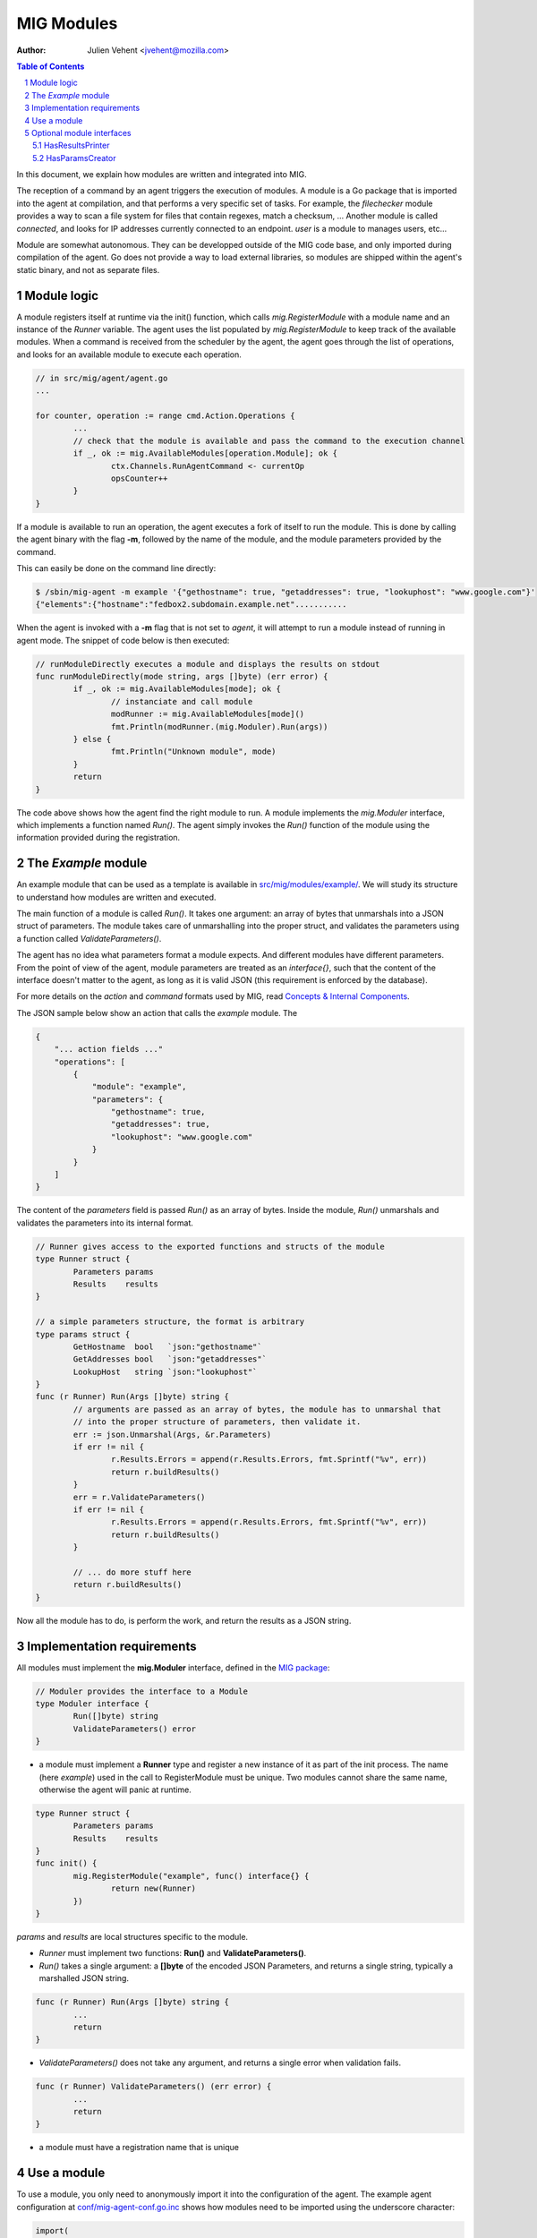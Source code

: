 ===========
MIG Modules
===========
:Author: Julien Vehent <jvehent@mozilla.com>

.. sectnum::
.. contents:: Table of Contents

In this document, we explain how modules are written and integrated into MIG.

The reception of a command by an agent triggers the execution of modules. A
module is a Go package that is imported into the agent at compilation, and that
performs a very specific set of tasks. For example, the `filechecker` module
provides a way to scan a file system for files that contain regexes, match a
checksum, ... Another module is called `connected`, and looks for IP addresses
currently connected to an endpoint. `user` is a module to manages users, etc...

Module are somewhat autonomous. They can be developped outside of the MIG code
base, and only imported during compilation of the agent. Go does not provide a
way to load external libraries, so modules are shipped within the agent's static
binary, and not as separate files.

Module logic
============

A module registers itself at runtime via the init() function, which calls
`mig.RegisterModule` with a module name and an instance of the `Runner`
variable. The agent uses the list populated by `mig.RegisterModule` to keep
track of the available modules. When a command is received from the scheduler
by the agent, the agent goes through the list of operations, and looks for an
available module to execute each operation.

.. code:: go

	// in src/mig/agent/agent.go
	...

	for counter, operation := range cmd.Action.Operations {
		...
		// check that the module is available and pass the command to the execution channel
		if _, ok := mig.AvailableModules[operation.Module]; ok {
			ctx.Channels.RunAgentCommand <- currentOp
			opsCounter++
		}
	}

If a module is available to run an operation, the agent executes a fork of
itself to run the module. This is done by calling the agent binary with the
flag **-m**, followed by the name of the module, and the module parameters
provided by the command.

This can easily be done on the command line directly:

.. code:: bash

	$ /sbin/mig-agent -m example '{"gethostname": true, "getaddresses": true, "lookuphost": "www.google.com"}'
	{"elements":{"hostname":"fedbox2.subdomain.example.net"...........

When the agent is invoked with a **-m** flag that is not set to `agent`, it
will attempt to run a module instead of running in agent mode. The snippet of
code below is then executed:

.. code:: go

	// runModuleDirectly executes a module and displays the results on stdout
	func runModuleDirectly(mode string, args []byte) (err error) {
		if _, ok := mig.AvailableModules[mode]; ok {
			// instanciate and call module
			modRunner := mig.AvailableModules[mode]()
			fmt.Println(modRunner.(mig.Moduler).Run(args))
		} else {
			fmt.Println("Unknown module", mode)
		}
		return
	}

The code above shows how the agent find the right module to run.
A module implements the `mig.Moduler` interface, which implements a function
named `Run()`. The agent simply invokes the `Run()` function of the module
using the information provided during the registration.

The `Example` module
====================

An example module that can be used as a template is available in
`src/mig/modules/example/`_. We will study its structure to understand how
modules are written and executed.

.. _`src/mig/modules/example/`: ../src/mig/modules/example/example.go

The main function of a module is called `Run()`. It takes one argument: an
array of bytes that unmarshals into a JSON struct of parameters. The module
takes care of unmarshalling into the proper struct, and validates the
parameters using a function called `ValidateParameters()`.

The agent has no idea what parameters format a module expects. And different
modules have different parameters. From the point of view of the agent, module
parameters are treated as an `interface{}`, such that the content of the
interface doesn't matter to the agent, as long as it is valid JSON (this
requirement is enforced by the database).

For more details on the `action` and `command` formats used by MIG, read
`Concepts & Internal Components`_.

.. _`Concepts & Internal Components`: concepts.rst

The JSON sample below show an action that calls the `example` module. The

.. code:: json

    {
        "... action fields ..."
        "operations": [
            {
                "module": "example",
                "parameters": {
                    "gethostname": true,
                    "getaddresses": true,
                    "lookuphost": "www.google.com"
                }
            }
        ]
    }

The content of the `parameters` field is passed `Run()` as an array of bytes.
Inside the module, `Run()` unmarshals and validates the parameters into its
internal format.

.. code:: go

	// Runner gives access to the exported functions and structs of the module
	type Runner struct {
		Parameters params
		Results    results
	}

	// a simple parameters structure, the format is arbitrary
	type params struct {
		GetHostname  bool   `json:"gethostname"`
		GetAddresses bool   `json:"getaddresses"`
		LookupHost   string `json:"lookuphost"`
	}
	func (r Runner) Run(Args []byte) string {
		// arguments are passed as an array of bytes, the module has to unmarshal that
		// into the proper structure of parameters, then validate it.
		err := json.Unmarshal(Args, &r.Parameters)
		if err != nil {
			r.Results.Errors = append(r.Results.Errors, fmt.Sprintf("%v", err))
			return r.buildResults()
		}
		err = r.ValidateParameters()
		if err != nil {
			r.Results.Errors = append(r.Results.Errors, fmt.Sprintf("%v", err))
			return r.buildResults()
		}

		// ... do more stuff here
		return r.buildResults()
	}

Now all the module has to do, is perform the work, and return the results as a
JSON string.

Implementation requirements
===========================

All modules must implement the **mig.Moduler** interface, defined in the `MIG
package`_:

.. _`MIG package`: ../src/mig/agent.go

.. code:: go

	// Moduler provides the interface to a Module
	type Moduler interface {
		Run([]byte) string
		ValidateParameters() error
	}


* a module must implement a **Runner** type and register a new instance of it
  as part of the init process. The name (here `example`) used in the call to
  RegisterModule must be unique. Two modules cannot share the same name,
  otherwise the agent will panic at runtime.

.. code:: go

	type Runner struct {
		Parameters params
		Results    results
	}
	func init() {
		mig.RegisterModule("example", func() interface{} {
			return new(Runner)
		})
	}

`params` and `results` are local structures specific to the module.

* `Runner` must implement two functions: **Run()** and **ValidateParameters()**.
* `Run()` takes a single argument: a **[]byte** of the encoded JSON Parameters,
  and returns a single string, typically a marshalled JSON string.

.. code:: go

	func (r Runner) Run(Args []byte) string {
		...
		return
	}

* `ValidateParameters()` does not take any argument, and returns a single error
  when validation fails.

.. code:: go

	func (r Runner) ValidateParameters() (err error) {
		...
		return
	}

* a module must have a registration name that is unique

Use a module
============
To use a module, you only need to anonymously import it into the configuration
of the agent. The example agent configuration at `conf/mig-agent-conf.go.inc`_
shows how modules need to be imported using the underscore character:

.. _`conf/mig-agent-conf.go.inc`: ../conf/mig-agent-conf.go.inc

.. code:: go

	import(
		"mig"
		"time"

		_ "mig/modules/filechecker"
		_ "mig/modules/connected"
		_ "mig/modules/upgrade"
		_ "mig/modules/agentdestroy"
		_ "mig/modules/example"
	)

Additionally, the MIG console may need to import the modules as well in order
to use the `HasResultsPrinter` interface. To do so, add the same imports into
the `import()` section of `src/mig/clients/console/console.go`.

Optional module interfaces
==========================

HasResultsPrinter
~~~~~~~~~~~~~~~~~

`HasResultsPrinter` is an interface used to allow a module `Runner` to implement
the **PrintResults()** function. `PrintResults()` can be used to return the
results of a module as an array of string, for pretty display in the MIG
Console.

The interface is defined as:

.. code:: go

	type HasResultsPrinter interface {
		PrintResults([]byte, bool) ([]string, error)
	}

And a module implementation would have the function:

.. code:: go

	func (r Runner) PrintResults(rawResults []byte, matchOnly bool) (prints []string, err error) {
		...
		return
	}

HasParamsCreator
~~~~~~~~~~~~~~~~

`HasParamsCreator` can be implemented by a module to provide interactive
parameters creation in the MIG Console. It doesn't accept any input value,
but prompts the user for the correct parameters, and returns a Parameters
structure back to the caller.
It can be implemented in various ways, as long as it prompt the user in the
terminal using something like `fmt.Scanln()`.

The interface is defined as:

.. code:: go

	type HasParamsCreator interface {
		ParamsCreator() (interface{}, error)
	}

A module implementation would have the function:

.. code:: go

   func (r Runner) ParamsCreator() (interface{}, error) {
		// init blank parameters
		p := newParameters()

		// prompt the user for various parameters
		...

		// validate and return params as an interface
		r.Parameters = *p
		err := r.ValidateParameters()
		if err != nil {
			panic(err)
		}
		return p
	}

The `filechecker` module implements this interface and can be used as an
example.

